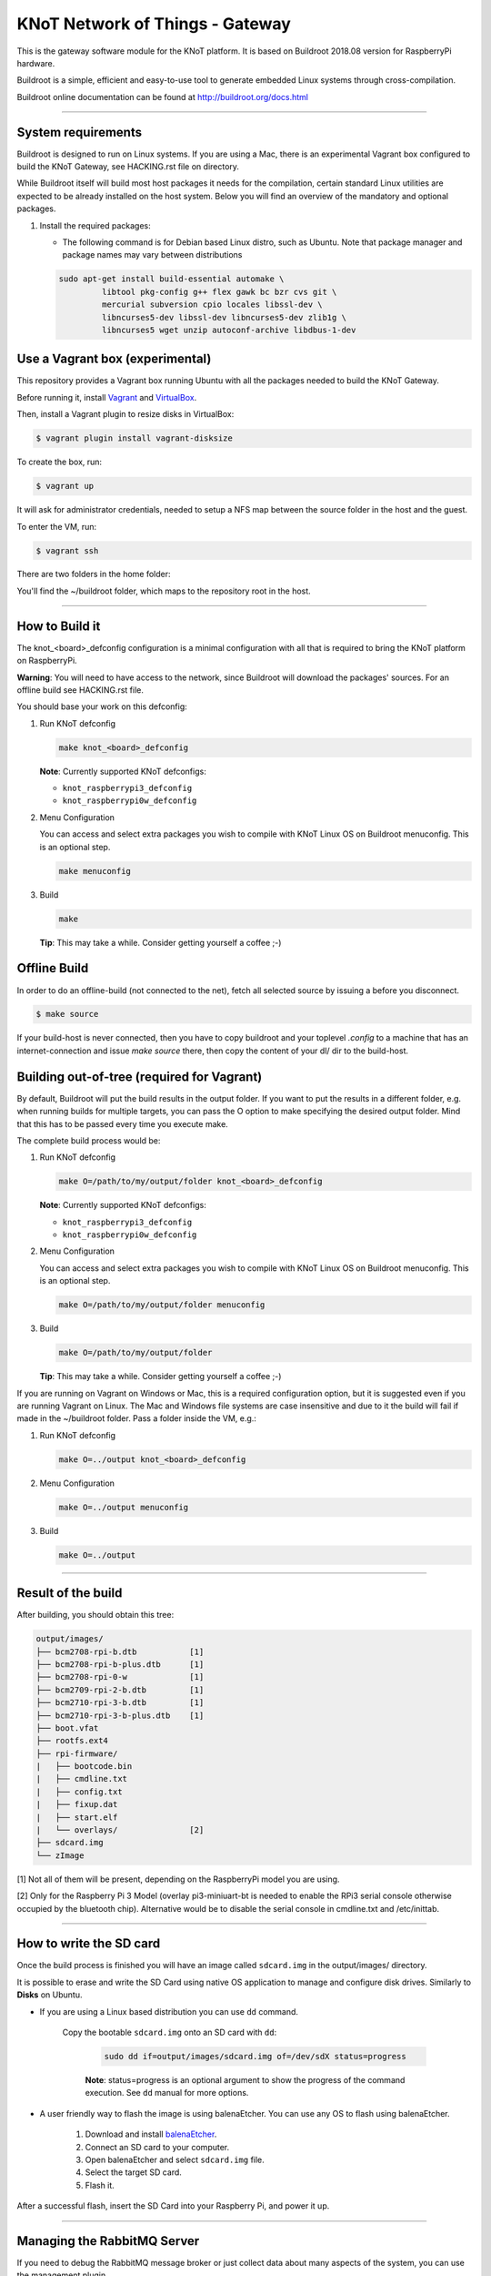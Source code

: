KNoT Network of Things - Gateway
================================

This is the gateway software module for the KNoT platform.
It is based on Buildroot 2018.08 version for RaspberryPi hardware.

Buildroot is a simple, efficient and easy-to-use tool to generate embedded
Linux systems through cross-compilation.

Buildroot online documentation can be found
at `<http://buildroot.org/docs.html>`_

-------------------------------------------------------------------------------

System requirements
-------------------

Buildroot is designed to run on Linux systems. If you are using a Mac, there
is an experimental Vagrant box configured to build the KNoT Gateway, see
HACKING.rst file on directory.

While Buildroot itself will build most host packages it needs for the
compilation, certain standard Linux utilities are expected to be already
installed on the host system. Below you will find an overview of the mandatory
and optional packages.

#. Install the required packages:

   - The following command is for Debian based Linux distro, such as Ubuntu.
     Note that package manager and package names may vary between distributions

   .. code-block:: bash

      sudo apt-get install build-essential automake \
               libtool pkg-config g++ flex gawk bc bzr cvs git \
               mercurial subversion cpio locales libssl-dev \
               libncurses5-dev libssl-dev libncurses5-dev zlib1g \
               libncurses5 wget unzip autoconf-archive libdbus-1-dev

Use a Vagrant box (experimental)
--------------------------------

This repository provides a Vagrant box running Ubuntu with all the packages
needed to build the KNoT Gateway.

Before running it, install `Vagrant <https://www.vagrantup.com>`_ and
`VirtualBox <https://www.virtualbox.org>`_.

Then, install a Vagrant plugin to resize disks in VirtualBox:

.. code-block:: bash

   $ vagrant plugin install vagrant-disksize

To create the box, run:

.. code-block:: bash

   $ vagrant up

It will ask for administrator credentials, needed to setup a NFS map between
the source folder in the host and the guest.

To enter the VM, run:

.. code-block:: bash

   $ vagrant ssh

There are two folders in the home folder:

You'll find the ~/buildroot folder, which maps to the repository root in
the host.

-------------------------------------------------------------------------------

How to Build it
---------------

The knot_<board>_defconfig configuration is a minimal configuration with all
that is required to bring the KNoT platform on RaspberryPi.

**Warning**: You will need to have access to the network, since Buildroot will
download the packages' sources. For an offline build see HACKING.rst file.

You should base your work on this defconfig:

#. Run KNoT defconfig

   .. code-block:: bash

      make knot_<board>_defconfig

   **Note**: Currently supported KNoT defconfigs:

   - ``knot_raspberrypi3_defconfig``
   - ``knot_raspberrypi0w_defconfig``

#. Menu Configuration

   You can access and select extra packages you wish to compile with KNoT Linux
   OS on Buildroot menuconfig. This is an optional step.

   .. code-block:: bash

      make menuconfig

#. Build

   .. code-block:: bash

      make

   **Tip**: This may take a while. Consider getting yourself a coffee ;-)

Offline Build
-------------

In order to do an offline-build (not connected to the net), fetch all
selected source by issuing a before you disconnect.

.. code-block:: bash

   $ make source

If your build-host is never connected, then you have to copy buildroot
and your toplevel `.config` to a machine that has an internet-connection
and issue `make source` there, then copy the content of your dl/ dir to
the build-host.

Building out-of-tree (required for Vagrant)
-------------------------------------------

By default, Buildroot will put the build results in the output folder.
If you want to put the results in a different folder, e.g. when running
builds for multiple targets, you can pass the O option to make specifying
the desired output folder. Mind that this has to be passed every time you
execute make.

The complete build process would be:

1. Run KNoT defconfig

   .. code-block:: bash

      make O=/path/to/my/output/folder knot_<board>_defconfig

   **Note**: Currently supported KNoT defconfigs:

   - ``knot_raspberrypi3_defconfig``
   - ``knot_raspberrypi0w_defconfig``

2. Menu Configuration

   You can access and select extra packages you wish to compile with KNoT Linux
   OS on Buildroot menuconfig. This is an optional step.

   .. code-block:: bash

      make O=/path/to/my/output/folder menuconfig

3. Build

   .. code-block:: bash

      make O=/path/to/my/output/folder

   **Tip**: This may take a while. Consider getting yourself a coffee ;-)


If you are running on Vagrant on Windows or Mac, this is a required
configuration option, but it is suggested even if you are running Vagrant
on Linux. The Mac and Windows file systems are case insensitive and due to
it the build will fail if made in the ~/buildroot folder.
Pass a folder inside the VM, e.g.:

1. Run KNoT defconfig

   .. code-block:: bash

      make O=../output knot_<board>_defconfig

2. Menu Configuration

   .. code-block:: bash

      make O=../output menuconfig

3. Build

   .. code-block:: bash

      make O=../output

-------------------------------------------------------------------------------

Result of the build
-------------------

After building, you should obtain this tree:

.. code-block:: text

   output/images/
   ├── bcm2708-rpi-b.dtb           [1]
   ├── bcm2708-rpi-b-plus.dtb      [1]
   ├── bcm2708-rpi-0-w             [1]
   ├── bcm2709-rpi-2-b.dtb         [1]
   ├── bcm2710-rpi-3-b.dtb         [1]
   ├── bcm2710-rpi-3-b-plus.dtb    [1]
   ├── boot.vfat
   ├── rootfs.ext4
   ├── rpi-firmware/
   |   ├── bootcode.bin
   |   ├── cmdline.txt
   |   ├── config.txt
   |   ├── fixup.dat
   |   ├── start.elf
   |   └── overlays/               [2]
   ├── sdcard.img
   └── zImage

[1] Not all of them will be present, depending on the RaspberryPi model
you are using.

[2] Only for the Raspberry Pi 3 Model (overlay pi3-miniuart-bt is needed
to enable the RPi3 serial console otherwise occupied by the bluetooth
chip). Alternative would be to disable the serial console in cmdline.txt
and /etc/inittab.

-------------------------------------------------------------------------------

How to write the SD card
------------------------

Once the build process is finished you will have an image called ``sdcard.img``
in the output/images/ directory.

It is possible to erase and write the SD Card using native OS application to
manage and configure disk drives. Similarly to **Disks** on Ubuntu.

- If you are using a Linux based distribution you can use ``dd`` command.

   Copy the bootable ``sdcard.img`` onto an SD card with ``dd``:

      .. code-block:: bash

         sudo dd if=output/images/sdcard.img of=/dev/sdX status=progress

      **Note**: status=progress is an optional argument to show the progress of
      the command execution. See ``dd`` manual for more options.

- A user friendly way to flash the image is using balenaEtcher. You can use
  any OS to flash using balenaEtcher.

   #. Download and install `balenaEtcher <https://www.balena.io/etcher/>`_.

   #. Connect an SD card to your computer.

   #. Open balenaEtcher and select ``sdcard.img`` file.

   #. Select the target SD card.

   #. Flash it.

After a successful flash, insert the SD Card into your Raspberry Pi, and power
it up.

-------------------------------------------------------------------------------

Managing the RabbitMQ Server
----------------------------

If you need to debug the RabbitMQ message broker or just collect data about
many aspects of the system, you can use the management plugin.

In order to enable it, access the gateway terminal and run this
command (logged in as ``rabbitmq`` user):

.. code-block:: bash

   $ rabbitmq-plugins enable rabbitmq_management

Now, create a new user and set its permissions to allow remote connections:

.. code-block:: bash

   $ rabbitmqctl add_user <username> <password>
   $ rabbitmqctl set_user_tags <username> administrator
   $ rabbitmqctl set_permissions -p / <username> ".*" ".*" ".*"


The management UI can be accessed at `http://knot.local:15672/`, just use
the created user and enjoy it.

-------------------------------------------------------------------------------

Monitoring the KNoT Gateway image
---------------------------------

You can access you gateway using ``ssh`` command.

In a linux machine on same local network and execute the followed command
on terminal:

.. code-block:: bash

   arp-scan -l | grep b8:27:eb

**Note**: It is necessary to have arp-scan package installed. If you're
running a Ubuntu/Debian based distro, run sudo apt-get install arp-scan
on terminal.

Another way is connecting a screen and a keyboard on Raspberry Pi, login as
user `root` and password `root`, and type the command below on terminal:

.. code-block:: bash

   ip a

This commands will return the IP address the router have assigned to the
KNot gateway.

To access the gateway using ``ssh``, run the followed command in a linux
machine on same local network:

.. code-block:: bash

   ssh root@<raspberry-IP>

The password is ``root``

-------------------------------------------------------------------------------

Contact
-------

Get the contact information on the Contact section of
`KNoT documentation <http:://knot-devel.cesar.org.br>`_.
